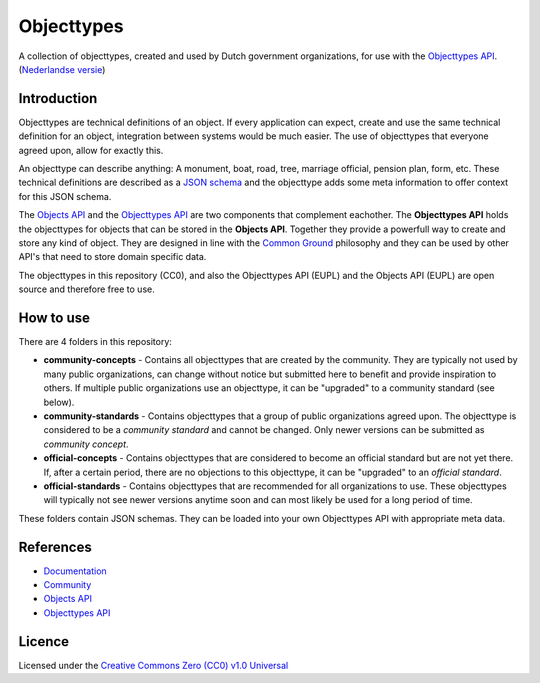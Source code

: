 ===========
Objecttypes
===========

A collection of objecttypes, created and used by Dutch government organizations,
for use with the `Objecttypes API`_.
(`Nederlandse versie`_)

Introduction
============

Objecttypes are technical definitions of an object. If every application can
expect, create and use the same technical definition for an object, integration 
between systems would be much easier. The use of objecttypes that everyone 
agreed upon, allow for exactly this.

An objecttype can describe anything: A monument, boat, road, tree, marriage 
official, pension plan, form, etc. These technical definitions are described as 
a `JSON schema`_ and the objecttype adds some meta information to offer context
for this JSON schema.

The `Objects API`_ and the `Objecttypes API`_ are two components that complement 
eachother. The **Objecttypes API** holds the objecttypes for objects that can 
be stored in the **Objects API**. Together they provide a powerfull way to 
create and store any kind of object. They are designed in line with the 
`Common Ground`_ philosophy and they can be used by other API's that need to 
store domain specific data.

The objecttypes in this repository (CC0), and also the Objecttypes API (EUPL)
and the Objects API (EUPL) are open source and therefore free to use.

.. _`JSON schema`: https://json-schema.org/
.. _`Objects API`: https://github.com/maykinmedia/objects-api/
.. _`Objecttypes API`: https://github.com/maykinmedia/objecttypes-api/
.. _`Common Ground`: https://www.commonground.nl/


How to use
==========

There are 4 folders in this repository:

* **community-concepts** - Contains all objecttypes that are created by the 
  community. They are typically not used by many public organizations, can 
  change without notice but submitted here to benefit and provide inspiration 
  to others. If multiple public organizations use an objecttype, it can be 
  "upgraded" to a community standard (see below).
* **community-standards** - Contains objecttypes that a group of public 
  organizations agreed upon. The objecttype is considered to be a 
  *community standard* and cannot be changed. Only newer versions can be 
  submitted as *community concept*.
* **official-concepts** - Contains objecttypes that are considered to become an 
  official standard but are not yet there. If, after a certain period, there
  are no objections to this objecttype, it can be "upgraded" to an 
  *official standard*.
* **official-standards** - Contains objecttypes that are recommended for all 
  organizations to use. These objecttypes will typically not see newer versions
  anytime soon and can most likely be used for a long period of time.

These folders contain JSON schemas. They can be loaded into your own Objecttypes
API with appropriate meta data.


References
==========

* `Documentation <https://objects-and-objecttypes-api.readthedocs.io/>`_
* `Community <https://commonground.nl/groups/view/601c92bd-19c7-431a-acd5-0400d60ad666/overige-registraties-objecten-en-objecttypen-api>`_
* `Objects API <https://github.com/maykinmedia/objects-api/>`_
* `Objecttypes API <https://github.com/maykinmedia/objecttypes-api/>`_


Licence
=======

Licensed under the `Creative Commons Zero (CC0) v1.0 Universal`_

.. _`Nederlandse versie`: README.NL.rst
.. _`Creative Commons Zero (CC0) v1.0 Universal`: LICENSE
